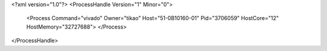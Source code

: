 <?xml version="1.0"?>
<ProcessHandle Version="1" Minor="0">
    <Process Command="vivado" Owner="tikao" Host="51-0B10160-01" Pid="3706059" HostCore="12" HostMemory="32727688">
    </Process>
</ProcessHandle>
